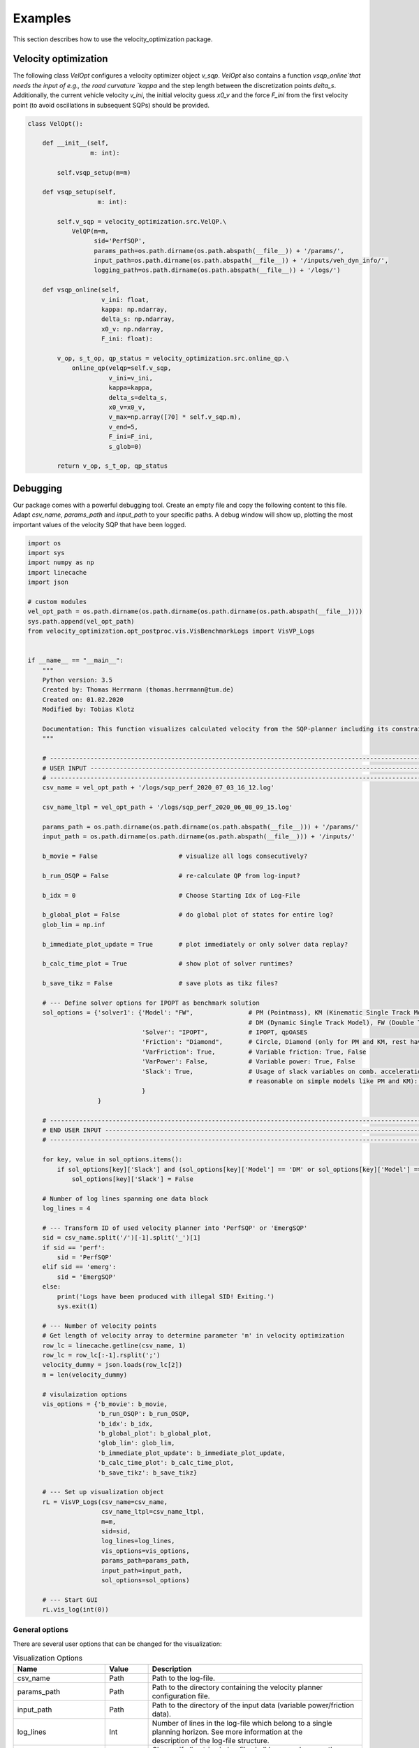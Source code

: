 ********
Examples
********

This section describes how to use the velocity_optimization package.

Velocity optimization
=====================

The following class `VelOpt` configures a velocity optimizer object `v_sqp`. `VelOpt` also contains a function
`vsqp_online`that needs the input of e.g., the road curvature `kappa` and the step length between the
discretization points `delta_s`. Additionally, the current vehicle velocity `v_ini`, the initial velocity guess `x0_v`
and the force `F_ini` from the first velocity point (to avoid oscillations in subsequent SQPs) should be provided.


.. code-block:: python

    class VelOpt():

        def __init__(self,
                     m: int):

            self.vsqp_setup(m=m)

        def vsqp_setup(self,
                       m: int):

            self.v_sqp = velocity_optimization.src.VelQP.\
                VelQP(m=m,
                      sid='PerfSQP',
                      params_path=os.path.dirname(os.path.abspath(__file__)) + '/params/',
                      input_path=os.path.dirname(os.path.abspath(__file__)) + '/inputs/veh_dyn_info/',
                      logging_path=os.path.dirname(os.path.abspath(__file__)) + '/logs/')

        def vsqp_online(self,
                        v_ini: float,
                        kappa: np.ndarray,
                        delta_s: np.ndarray,
                        x0_v: np.ndarray,
                        F_ini: float):

            v_op, s_t_op, qp_status = velocity_optimization.src.online_qp.\
                online_qp(velqp=self.v_sqp,
                          v_ini=v_ini,
                          kappa=kappa,
                          delta_s=delta_s,
                          x0_v=x0_v,
                          v_max=np.array([70] * self.v_sqp.m),
                          v_end=5,
                          F_ini=F_ini,
                          s_glob=0)

            return v_op, s_t_op, qp_status

Debugging
=========

.. image:: GUI_Plot.png
   :width: 700

Our package comes with a powerful debugging tool. Create an empty file and copy the following content to this file.
Adapt `csv_name`, `params_path` and `input_path` to your specific paths. A debug window will show up, plotting the
most important values of the velocity SQP that have been logged.

.. code-block:: python

    import os
    import sys
    import numpy as np
    import linecache
    import json

    # custom modules
    vel_opt_path = os.path.dirname(os.path.dirname(os.path.dirname(os.path.abspath(__file__))))
    sys.path.append(vel_opt_path)
    from velocity_optimization.opt_postproc.vis.VisBenchmarkLogs import VisVP_Logs


    if __name__ == "__main__":
        """
        Python version: 3.5
        Created by: Thomas Herrmann (thomas.herrmann@tum.de)
        Created on: 01.02.2020
        Modified by: Tobias Klotz

        Documentation: This function visualizes calculated velocity from the SQP-planner including its constraints.
        """

        # --------------------------------------------------------------------------------------------------------------
        # USER INPUT ---------------------------------------------------------------------------------------------------
        # --------------------------------------------------------------------------------------------------------------
        csv_name = vel_opt_path + '/logs/sqp_perf_2020_07_03_16_12.log'

        csv_name_ltpl = vel_opt_path + '/logs/sqp_perf_2020_06_08_09_15.log'

        params_path = os.path.dirname(os.path.dirname(os.path.abspath(__file__))) + '/params/'
        input_path = os.path.dirname(os.path.dirname(os.path.abspath(__file__))) + '/inputs/'

        b_movie = False                      # visualize all logs consecutively?

        b_run_OSQP = False                   # re-calculate QP from log-input?

        b_idx = 0                            # Choose Starting Idx of Log-File

        b_global_plot = False                # do global plot of states for entire log?
        glob_lim = np.inf

        b_immediate_plot_update = True       # plot immediately or only solver data replay?

        b_calc_time_plot = True              # show plot of solver runtimes?

        b_save_tikz = False                  # save plots as tikz files?

        # --- Define solver options for IPOPT as benchmark solution
        sol_options = {'solver1': {'Model': "FW",               # PM (Pointmass), KM (Kinematic Single Track Model),
                                                                # DM (Dynamic Single Track Model), FW (Double Track Model)
                                   'Solver': "IPOPT",           # IPOPT, qpOASES
                                   'Friction': "Diamond",       # Circle, Diamond (only for PM and KM, rest have Circles)
                                   'VarFriction': True,         # Variable friction: True, False
                                   'VarPower': False,           # Variable power: True, False
                                   'Slack': True,               # Usage of slack variables on comb. acceleration (only
                                                                # reasonable on simple models like PM and KM): Keep True!
                                   }
                       }

        # --------------------------------------------------------------------------------------------------------------
        # END USER INPUT -----------------------------------------------------------------------------------------------
        # --------------------------------------------------------------------------------------------------------------

        for key, value in sol_options.items():
            if sol_options[key]['Slack'] and (sol_options[key]['Model'] == 'DM' or sol_options[key]['Model'] == 'FW'):
                sol_options[key]['Slack'] = False

        # Number of log lines spanning one data block
        log_lines = 4

        # --- Transform ID of used velocity planner into 'PerfSQP' or 'EmergSQP'
        sid = csv_name.split('/')[-1].split('_')[1]
        if sid == 'perf':
            sid = 'PerfSQP'
        elif sid == 'emerg':
            sid = 'EmergSQP'
        else:
            print('Logs have been produced with illegal SID! Exiting.')
            sys.exit(1)

        # --- Number of velocity points
        # Get length of velocity array to determine parameter 'm' in velocity optimization
        row_lc = linecache.getline(csv_name, 1)
        row_lc = row_lc[:-1].rsplit(';')
        velocity_dummy = json.loads(row_lc[2])
        m = len(velocity_dummy)

        # visulaization options
        vis_options = {'b_movie': b_movie,
                       'b_run_OSQP': b_run_OSQP,
                       'b_idx': b_idx,
                       'b_global_plot': b_global_plot,
                       'glob_lim': glob_lim,
                       'b_immediate_plot_update': b_immediate_plot_update,
                       'b_calc_time_plot': b_calc_time_plot,
                       'b_save_tikz': b_save_tikz}

        # --- Set up visualization object
        rL = VisVP_Logs(csv_name=csv_name,
                        csv_name_ltpl=csv_name_ltpl,
                        m=m,
                        sid=sid,
                        log_lines=log_lines,
                        vis_options=vis_options,
                        params_path=params_path,
                        input_path=input_path,
                        sol_options=sol_options)

        # --- Start GUI
        rL.vis_log(int(0))

General options
---------------

There are several user options that can be changed for the visualization:

.. list-table:: Visualization Options
   :widths: 25 10 65
   :header-rows: 1

   * - Name
     - Value
     - Description
   * - csv_name
     - Path
     - Path to the log-file.
   * - params_path
     - Path
     - Path to the directory containing the velocity planner configuration file.
   * - input_path
     - Path
     - Path to the directory of the input data (variable power/friction data).
   * - log_lines
     - Int
     - | Number of lines in the log-file which belong to a single planning horizon. See more information at the
       | description of the log-file structure.
   * - b_movie
     - True/False
     - Choose if all entries in log file shall be run subsequently without stopping between different planning horizons.
   * - b_run_OSQP
     - True/False
     - Choose if the optimization problem is re-solved with the OSQP solver (reference solver).
   * - b_calc_qpOASES
     - True/False
     - Choose if the optimization problem is solved with the solver qpOASES.
   * - b_idx
     - Int
     - Select a specific planning horizon to be plotted in the GUI. Choose 0 to disable this feature.
   * - b_global_plot
     - True/False
     - Debug energy values for entire run.
   * - glob_lim
     - True/False
     - Set a limit for the last ID of logs that should be included in the global plots.
   * - b_immediate_plot_update
     - True/False
     - Update the plots in the GUI after solving the optimization problem for each planning horizon.
   * - b_calc_time_plot
     - True/False
     - Show and update solver runtime histogram.
   * - b_save_tikz
     - True/False
     - Save the solver runtime histograms.

Available solver and model combinations
---------------------------------------

Additionally, the following combinations of debugging solvers and vehicle models are available to compare the solution
that
was
calculated using OSQP during driving. The word in the cells below indicate the available combined acceleration models:

+------------+------------+-----------+
|            | IPOPT      | qpOASES   |
+============+============+===========+
| **PM**     | * Diamond  | * Diamond |
|            | * Circle   | * Circle  |
+------------+------------+-----------+
| **KM**     | * Diamond  |           |
|            | * Circle   |           |
+------------+------------+-----------+
| **DM**     | * Circles  |           |
+------------+------------+-----------+
| **FW**     | * Circles  |           |
+------------+------------+-----------+

- PM: point mass model
- KM: kinematic bicycle model
- DM: dynamic bicycle model
- FW: double track model

**Important notes:**

- | All combinations of solvers and models support variable max. input power. The **DM** and **FW** models do currently
  | not support variable friction between tires and ground.

- | The solver OSQP is running online in the velocity optimization algoritm. OSQP is therefore not provided as a
  | benchmark solver as its outputs are already given in the logs. Still, the logged input data can be used to rerun
  | the first SQP (OSQP)-iteration to detect, e.g., infeasibility of the given problem.

As an example, the optimized velocity (OSQP) is plotted at the top of this page together with the solutions by
different solvers and vehicle
dynamics model (IPOPT + doulbe track model and qpOASES + point mass model in this case),
that are calculated during debugging (depending on the chosen options above). Plots for the driving force, motor power,
slack variables and combined accelerations are visualized:

Solver configurations
---------------------

The solver configurations can be selected in the sol_options dictionary.

.. list-table:: Visualization Options (Default values in brackets)
   :widths: 25 10 65
   :header-rows: 1

   * - Name
     - Value
     - Description
   * - Model
     - PM/KM/DM/FW
     - Select the vehicle dynamics model.
   * - Solver
     - IPOPT/qpOASES
     - Select between the solvers IPOPT (IP) and qoOASES (Active Set) to be compared to the OSQP (ADMM) solution.
   * - Friction
     - Circle/Diamond
     - | Select between the model for the combined acceleration limitaiton for PM or KM. DM and FW have Kamm
       | circles.
   * - VarFriction
     - True/False
     - Choose if the optimization problem is solved with a variable friction potential along the track.
   * - VarPower
     - True/False
     - Choose if a variable power constraint is used to solve the optimization problem.
   * - Slack
     - True/False
     - | Choose if slack variables are used in the optimization (True) or not (False). Only available for the PM and
       | KM in combination with the solver IPOPT.

In the code below, two configurations are set to solve the optimization problem and compare the OSQP-solution to. |br|
Solver 1 contains the point-mass model (FW) as the vehicle dynamics model, solved by IPOPT.The second solver contains
a PM model, where qpOASES is used to solve the problem.

.. code-block:: python

    sol_options = {'solver1': {'Model': "FW",               # PM (Pointmass), KM (Kinematic Single Track Model),
                                                            # DM (Dynamic Single Track Model), FW (Double Track Model)
                               'Solver': "IPOPT",           # IPOPT, qpOASES
                               'Friction': "Circle",        # Circle, Diamond (only for PM and KM, rest have Circles)
                               'VarFriction': True,         # Variable friction: True, False
                               'VarPower': False,           # Variable power: True, False
                               'Slack': True,               # Usage of slack variables on comb. acceleration (only
                                                            # reasonable on simple models like PM and KM): Keep True!
                               }
                   }
                   'solver2': {'Model': "PM",               # PM (Pointmass), KM (Kinematic Single Track Model),
                                                            # DM (Dynamic Single Track Model), FW (Double Track Model)
                               'Solver': "qpOASES",         # IPOPT, qpOASES
                               'Friction': "Diamond",       # Circle, Diamond (only for PM and KM, rest have Circles)
                               'VarFriction': True,         # Variable friction: True, False
                               'VarPower': False,           # Variable power: True, False
                               'Slack': True,               # Usage of slack variables on comb. acceleration (only
                                                            # reasonable on simple models like PM and KM): Keep True!
                               }
                   }
